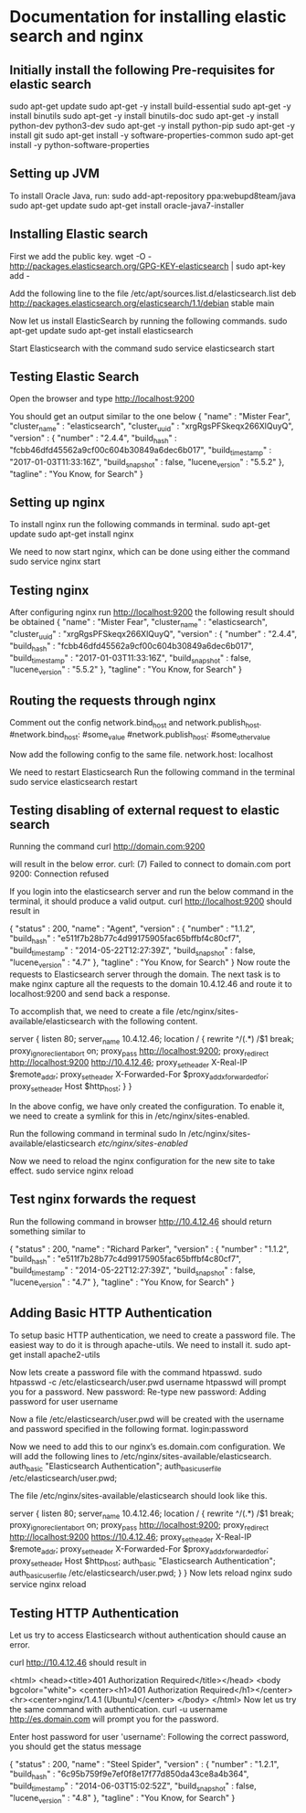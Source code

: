 * Documentation for installing elastic search and nginx 

** Initially install the following Pre-requisites for elastic search
  sudo apt-get update
  sudo apt-get -y install build-essential
  sudo apt-get -y install binutils
  sudo apt-get -y install binutils-doc
  sudo apt-get -y install python-dev python3-dev
  sudo apt-get -y install python-pip
  sudo apt-get -y install git
  sudo apt-get install -y software-properties-common
  sudo apt-get install -y python-software-properties


** Setting up JVM
   To install Oracle Java, run:
   sudo add-apt-repository ppa:webupd8team/java
   sudo apt-get update
   sudo apt-get install oracle-java7-installer


** Installing Elastic search
   First we add the public key.
   wget -O - http://packages.elasticsearch.org/GPG-KEY-elasticsearch | sudo apt-key add -
   
   Add the following line to the file /etc/apt/sources.list.d/elasticsearch.list
   deb http://packages.elasticsearch.org/elasticsearch/1.1/debian stable main
   
   Now let us install ElasticSearch by running the following commands.
   sudo apt-get update
   sudo apt-get install elasticsearch
   
   Start Elasticsearch with the command
   sudo service elasticsearch start
   

** Testing Elastic Search
  Open the browser and type http://localhost:9200

  You should get an output similar to the one below
  {
   "name" : "Mister Fear",
   "cluster_name" : "elasticsearch",
   "cluster_uuid" : "xrgRgsPFSkeqx266XlQuyQ",
   "version" : {
   "number" : "2.4.4",
   "build_hash" : "fcbb46dfd45562a9cf00c604b30849a6dec6b017",
   "build_timestamp" : "2017-01-03T11:33:16Z",
   "build_snapshot" : false,
   "lucene_version" : "5.5.2"
   },
   "tagline" : "You Know, for Search"
  }


** Setting up nginx
  To install nginx run the following commands in terminal.
  sudo apt-get update
  sudo apt-get install nginx

  We need to now start nginx, which can be done using either the command
  sudo service nginx start


** Testing nginx
  After configuring nginx run http://localhost:9200 
  the following result should be obtained
  {
   "name" : "Mister Fear",
   "cluster_name" : "elasticsearch",
   "cluster_uuid" : "xrgRgsPFSkeqx266XlQuyQ",
   "version" : {
   "number" : "2.4.4",
   "build_hash" : "fcbb46dfd45562a9cf00c604b30849a6dec6b017",
   "build_timestamp" : "2017-01-03T11:33:16Z",
   "build_snapshot" : false,
   "lucene_version" : "5.5.2"
   },
  "tagline" : "You Know, for Search"
 }


** Routing the requests through nginx
   Comment out the config network.bind_host and network.publish_host.
   #network.bind_host: #some_value
   #network.publish_host: #some_other_value  

   Now add the following config to the same file.
   network.host: localhost

   We need to restart Elasticsearch  Run the following command in the terminal
   sudo service elasticsearch restart


** Testing disabling of external request to elastic search
   Running the command
   curl http://domain.com:9200

   will result in the below error. 
   curl: (7) Failed to connect to domain.com port 9200: Connection refused
   
   If you login into the elasticsearch server and run the below command 
   in the terminal, it should produce a valid output.
   curl http://localhost:9200
   should result in

   {
    "status" : 200,
    "name" : "Agent",
    "version" : {
    "number" : "1.1.2",
    "build_hash" : "e511f7b28b77c4d99175905fac65bffbf4c80cf7",
    "build_timestamp" : "2014-05-22T12:27:39Z",
    "build_snapshot" : false,
    "lucene_version" : "4.7"
   },
   "tagline" : "You Know, for Search"
   }
   Now route the requests to Elasticsearch server through the domain.
   The next task is to make nginx capture all the requests to the 
   domain 10.4.12.46 and route it to localhost:9200 and send back a response.

   To accomplish that, we need to create a file 
   /etc/nginx/sites-available/elasticsearch with the following content.

   server {
       listen 80;
       server_name 10.4.12.46;
       location / {
       rewrite ^/(.*) /$1 break;
       proxy_ignore_client_abort on;
       proxy_pass http://localhost:9200;
       proxy_redirect http://localhost:9200 http://10.4.12.46;
       proxy_set_header  X-Real-IP  $remote_addr;
       proxy_set_header  X-Forwarded-For $proxy_add_x_forwarded_for;
       proxy_set_header  Host $http_host;
       }
   }

   In the above config, we have only created the configuration. 
   To enable it, we need to create a symlink for this in
   /etc/nginx/sites-enabled.

   Run the following command in terminal   
   sudo ln /etc/nginx/sites-available/elasticsearch /etc/nginx/sites-enabled/

   Now we need to reload the nginx configuration for the new site to take effect.  
   sudo service nginx reload


** Test nginx forwards the request

   Run the following command in browser
   http://10.4.12.46
   should return something similar to
   
   {
   "status" : 200,
   "name" : "Richard Parker",
   "version" : {
   "number" : "1.1.2",
   "build_hash" : "e511f7b28b77c4d99175905fac65bffbf4c80cf7",
   "build_timestamp" : "2014-05-22T12:27:39Z",
   "build_snapshot" : false,
   "lucene_version" : "4.7"
   },
   "tagline" : "You Know, for Search"
   }


** Adding Basic HTTP Authentication
   To setup basic HTTP authentication, we need to create a password file. 
   The easiest way to do it is through apache-utils. We need to install it.
   sudo apt-get install apache2-utils

   Now lets create a password file with the command htpasswd. 
   sudo htpasswd -c /etc/elasticsearch/user.pwd username
   htpasswd will prompt you for a password.
   New password: 
   Re-type new password: 
   Adding password for user username

   Now a file /etc/elasticsearch/user.pwd will be created with 
   the username and password specified in the following format.
   login:password

   Now we need to add this to our nginx’s es.domain.com configuration. We will add the following lines to /etc/nginx/sites-available/elasticsearch.
   auth_basic "Elasticsearch Authentication";
   auth_basic_user_file /etc/elasticsearch/user.pwd;
   
   The file /etc/nginx/sites-available/elasticsearch should look like this.

   server {
      listen 80;
    server_name 10.4.12.46;
    location / {
        rewrite ^/(.*) /$1 break;
        proxy_ignore_client_abort on;
        proxy_pass http://localhost:9200;
        proxy_redirect http://localhost:9200 https://10.4.12.46;
        proxy_set_header  X-Real-IP  $remote_addr;
        proxy_set_header  X-Forwarded-For $proxy_add_x_forwarded_for;
        proxy_set_header  Host $http_host;
        auth_basic "Elasticsearch Authentication";
        auth_basic_user_file /etc/elasticsearch/user.pwd;
        }
   }
   Now lets reload nginx 
   sudo service nginx reload


** Testing HTTP Authentication

   Let us try to access Elasticsearch without authentication should cause an error.

   curl http://10.4.12.46
   should result in

   <html>
   <head><title>401 Authorization Required</title></head>
   <body bgcolor="white">
   <center><h1>401 Authorization Required</h1></center>
   <hr><center>nginx/1.4.1 (Ubuntu)</center>
   </body>
   </html>
   Now let us try the same command with authentication.
   curl -u username http://es.domain.com
   will prompt you for the password.

   Enter host password for user 'username':
   Following the correct password, you should get the status message
   
   {
    "status" : 200,
    "name" : "Steel Spider",
    "version" : {
    "number" : "1.2.1",
    "build_hash" : "6c95b759f9e7ef0f8e17f77d850da43ce8a4b364",
    "build_timestamp" : "2014-06-03T15:02:52Z",
    "build_snapshot" : false,
    "lucene_version" : "4.8"
    },
  "tagline" : "You Know, for Search"
  }


